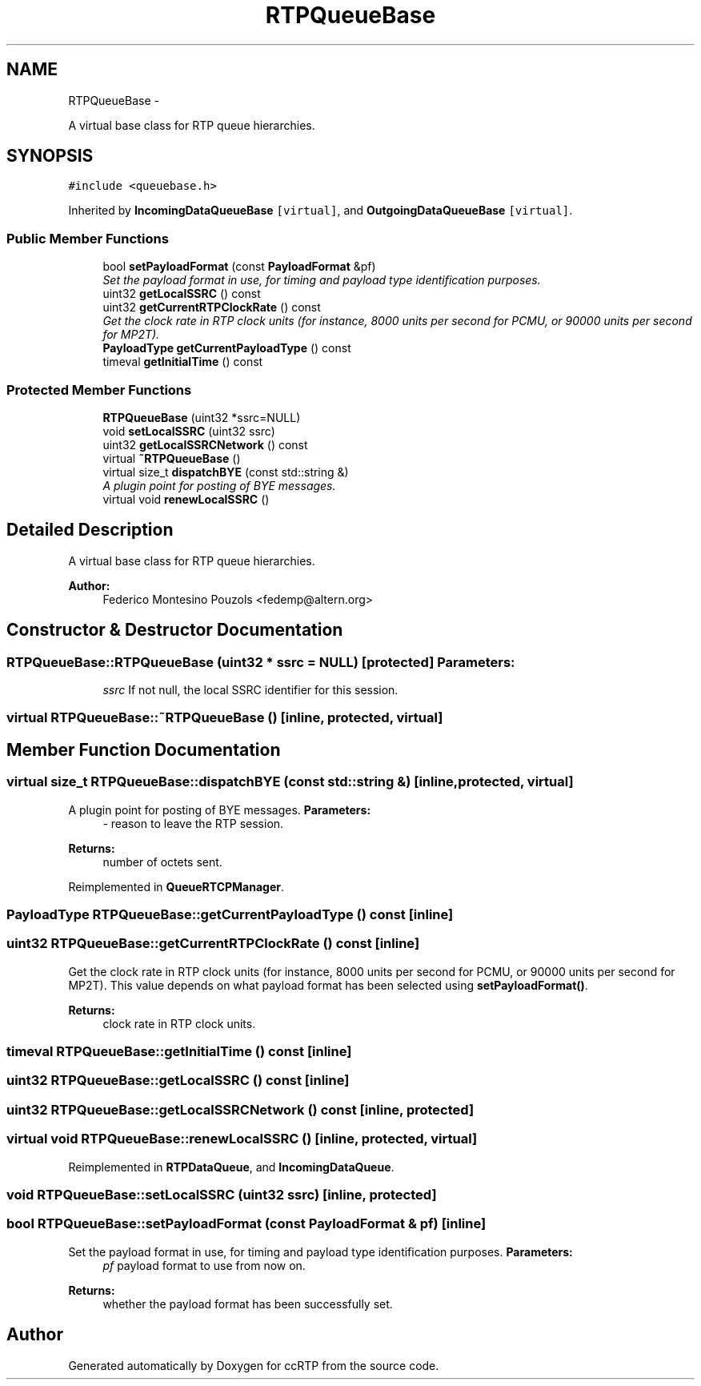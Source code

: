 .TH "RTPQueueBase" 3 "21 Sep 2010" "ccRTP" \" -*- nroff -*-
.ad l
.nh
.SH NAME
RTPQueueBase \- 
.PP
A virtual base class for RTP queue hierarchies.  

.SH SYNOPSIS
.br
.PP
.PP
\fC#include <queuebase.h>\fP
.PP
Inherited by \fBIncomingDataQueueBase\fP\fC [virtual]\fP, and \fBOutgoingDataQueueBase\fP\fC [virtual]\fP.
.SS "Public Member Functions"

.in +1c
.ti -1c
.RI "bool \fBsetPayloadFormat\fP (const \fBPayloadFormat\fP &pf)"
.br
.RI "\fISet the payload format in use, for timing and payload type identification purposes. \fP"
.ti -1c
.RI "uint32 \fBgetLocalSSRC\fP () const "
.br
.ti -1c
.RI "uint32 \fBgetCurrentRTPClockRate\fP () const "
.br
.RI "\fIGet the clock rate in RTP clock units (for instance, 8000 units per second for PCMU, or 90000 units per second for MP2T). \fP"
.ti -1c
.RI "\fBPayloadType\fP \fBgetCurrentPayloadType\fP () const "
.br
.ti -1c
.RI "timeval \fBgetInitialTime\fP () const "
.br
.in -1c
.SS "Protected Member Functions"

.in +1c
.ti -1c
.RI "\fBRTPQueueBase\fP (uint32 *ssrc=NULL)"
.br
.ti -1c
.RI "void \fBsetLocalSSRC\fP (uint32 ssrc)"
.br
.ti -1c
.RI "uint32 \fBgetLocalSSRCNetwork\fP () const "
.br
.ti -1c
.RI "virtual \fB~RTPQueueBase\fP ()"
.br
.ti -1c
.RI "virtual size_t \fBdispatchBYE\fP (const std::string &)"
.br
.RI "\fIA plugin point for posting of BYE messages. \fP"
.ti -1c
.RI "virtual void \fBrenewLocalSSRC\fP ()"
.br
.in -1c
.SH "Detailed Description"
.PP 
A virtual base class for RTP queue hierarchies. 

\fBAuthor:\fP
.RS 4
Federico Montesino Pouzols <fedemp@altern.org> 
.RE
.PP

.SH "Constructor & Destructor Documentation"
.PP 
.SS "RTPQueueBase::RTPQueueBase (uint32 * ssrc = \fCNULL\fP)\fC [protected]\fP"\fBParameters:\fP
.RS 4
\fIssrc\fP If not null, the local SSRC identifier for this session. 
.RE
.PP

.SS "virtual RTPQueueBase::~RTPQueueBase ()\fC [inline, protected, virtual]\fP"
.SH "Member Function Documentation"
.PP 
.SS "virtual size_t RTPQueueBase::dispatchBYE (const std::string &)\fC [inline, protected, virtual]\fP"
.PP
A plugin point for posting of BYE messages. \fBParameters:\fP
.RS 4
\fI-\fP reason to leave the RTP session. 
.RE
.PP
\fBReturns:\fP
.RS 4
number of octets sent. 
.RE
.PP

.PP
Reimplemented in \fBQueueRTCPManager\fP.
.SS "\fBPayloadType\fP RTPQueueBase::getCurrentPayloadType () const\fC [inline]\fP"
.SS "uint32 RTPQueueBase::getCurrentRTPClockRate () const\fC [inline]\fP"
.PP
Get the clock rate in RTP clock units (for instance, 8000 units per second for PCMU, or 90000 units per second for MP2T). This value depends on what payload format has been selected using \fBsetPayloadFormat()\fP.
.PP
\fBReturns:\fP
.RS 4
clock rate in RTP clock units. 
.RE
.PP

.SS "timeval RTPQueueBase::getInitialTime () const\fC [inline]\fP"
.SS "uint32 RTPQueueBase::getLocalSSRC () const\fC [inline]\fP"
.SS "uint32 RTPQueueBase::getLocalSSRCNetwork () const\fC [inline, protected]\fP"
.SS "virtual void RTPQueueBase::renewLocalSSRC ()\fC [inline, protected, virtual]\fP"
.PP
Reimplemented in \fBRTPDataQueue\fP, and \fBIncomingDataQueue\fP.
.SS "void RTPQueueBase::setLocalSSRC (uint32 ssrc)\fC [inline, protected]\fP"
.SS "bool RTPQueueBase::setPayloadFormat (const \fBPayloadFormat\fP & pf)\fC [inline]\fP"
.PP
Set the payload format in use, for timing and payload type identification purposes. \fBParameters:\fP
.RS 4
\fIpf\fP payload format to use from now on. 
.RE
.PP
\fBReturns:\fP
.RS 4
whether the payload format has been successfully set. 
.RE
.PP


.SH "Author"
.PP 
Generated automatically by Doxygen for ccRTP from the source code.
